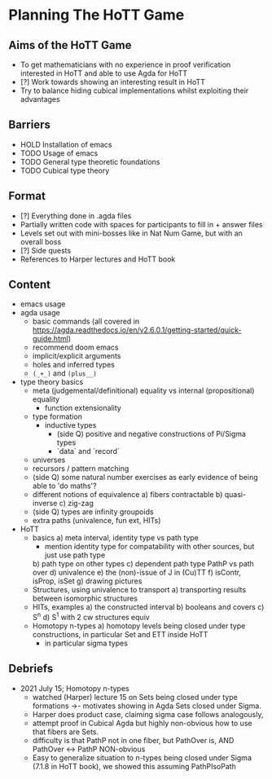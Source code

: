 #+OPTIONS: num:nil
#+AUTHOR: JLH
#+AUTHOR: KL

* Planning The HoTT Game

** Aims of the HoTT Game
  - To get mathematicians with no experience in proof verification interested in HoTT and able to use Agda for HoTT
  - [?] Work towards showing an interesting result in HoTT
  - Try to balance hiding cubical implementations whilst exploiting their advantages

** Barriers
  - HOLD Installation of emacs
  - TODO Usage of emacs
  - TODO General type theoretic foundations
  - TODO Cubical type theory

** Format
  - [?] Everything done in .agda files
  - Partially written code with spaces for participants to fill in + answer files
  - Levels set out with mini-bosses like in Nat Num Game, but with an overall boss
  - [?] Side quests
  - References to Harper lectures and HoTT book

** Content
# listing topics we have pursued, NO ordering
- emacs usage
- agda usage
  - basic commands (all covered in https://agda.readthedocs.io/en/v2.6.0.1/getting-started/quick-guide.html)
  - recommend doom emacs
  - implicit/explicit arguments
  - holes and inferred types
  - src_elisp{(_+_)} and src_elisp{(plus__)}
- type theory basics
  - meta (judgemental/definitional) equality vs internal (propositional) equality
    - function extensionality
  - type formation
    - inductive types
      - (side Q) positive and negative constructions of Pi/Sigma types
      - `data` and `record`
  - universes
  - recursors / pattern matching
  - (side Q) some natural number exercises as early evidence of being able to 'do maths'?
  - different notions of equivalence
    a) fibers contractable
    b) quasi-inverse
    c) zig-zag
  - (side Q) types are infinity groupoids
  - extra paths (univalence, fun ext, HITs)
- HoTT
  - basics
    a) meta interval, identity type vs path type
       - mention identity type for compatability with other sources, but just use path type
    b) path type on other types
    c) dependent path type PathP vs path over
    d) univalence
    e) the (non)-issue of J in (Cu)TT
    f) isContr, isProp, isSet
    g) drawing pictures
  - Structures, using univalence to transport
    a) transporting results between isomorphic structures
  - HITs, examples
    a) the constructed interval
    b) booleans and covers
    c) S^n
    d) S^1 with 2 cw structures equiv
  - Homotopy n-types
    a) homotopy levels being closed under type constructions, in particular Set and ETT inside HoTT
       * in particular sigma types

** Debriefs
- 2021 July 15; Homotopy n-types
  - watched (Harper) lecture 15 on Sets being closed under type formations ->- motivates showing in Agda Sets closed under Sigma.
  - Harper does product case, claiming sigma case follows analogously,
  - attempt proof in Cubical Agda but highly non-obvious how to use that fibers are Sets.
  - difficulty is that PathP not in one fiber, but PathOver is, AND PathOver <-> PathP NON-obvious
  - Easy to generalize situation to n-types being closed under Sigma (7.1.8 in HoTT book), we showed this assuming PathPIsoPath
